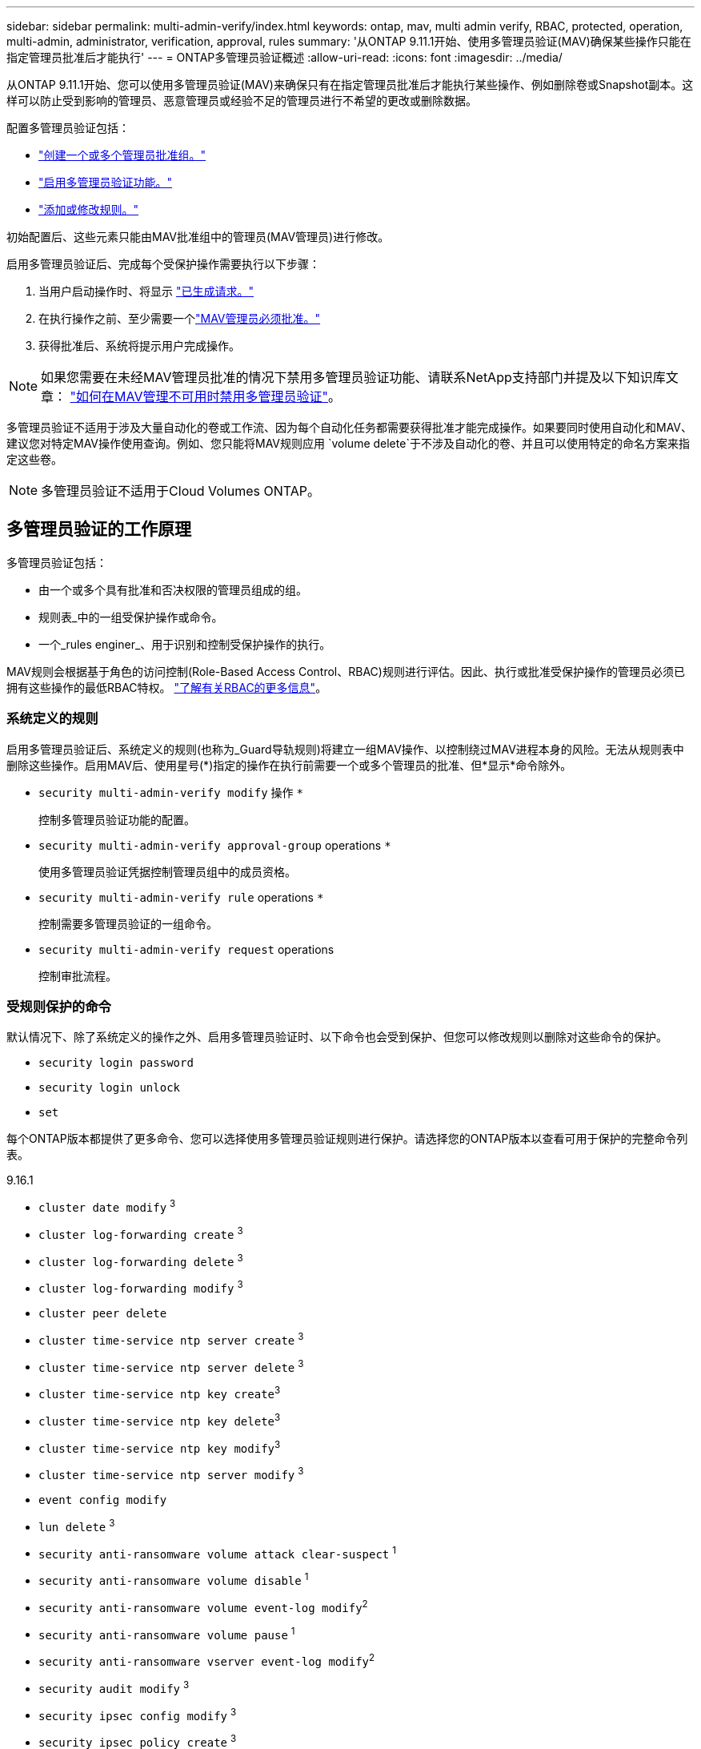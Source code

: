 ---
sidebar: sidebar 
permalink: multi-admin-verify/index.html 
keywords: ontap, mav, multi admin verify, RBAC, protected, operation, multi-admin, administrator, verification, approval, rules 
summary: '从ONTAP 9.11.1开始、使用多管理员验证(MAV)确保某些操作只能在指定管理员批准后才能执行' 
---
= ONTAP多管理员验证概述
:allow-uri-read: 
:icons: font
:imagesdir: ../media/


[role="lead"]
从ONTAP 9.11.1开始、您可以使用多管理员验证(MAV)来确保只有在指定管理员批准后才能执行某些操作、例如删除卷或Snapshot副本。这样可以防止受到影响的管理员、恶意管理员或经验不足的管理员进行不希望的更改或删除数据。

配置多管理员验证包括：

* link:manage-groups-task.html["创建一个或多个管理员批准组。"]
* link:enable-disable-task.html["启用多管理员验证功能。"]
* link:manage-rules-task.html["添加或修改规则。"]


初始配置后、这些元素只能由MAV批准组中的管理员(MAV管理员)进行修改。

启用多管理员验证后、完成每个受保护操作需要执行以下步骤：

. 当用户启动操作时、将显示 link:request-operation-task.html["已生成请求。"]
. 在执行操作之前、至少需要一个link:manage-requests-task.html["MAV管理员必须批准。"]
. 获得批准后、系统将提示用户完成操作。



NOTE: 如果您需要在未经MAV管理员批准的情况下禁用多管理员验证功能、请联系NetApp支持部门并提及以下知识库文章： https://kb.netapp.com/Advice_and_Troubleshooting/Data_Storage_Software/ONTAP_OS/How_to_disable_Multi-Admin_Verification_if_MAV_admin_is_unavailable["如何在MAV管理不可用时禁用多管理员验证"^]。

多管理员验证不适用于涉及大量自动化的卷或工作流、因为每个自动化任务都需要获得批准才能完成操作。如果要同时使用自动化和MAV、建议您对特定MAV操作使用查询。例如、您只能将MAV规则应用 `volume delete`于不涉及自动化的卷、并且可以使用特定的命名方案来指定这些卷。


NOTE: 多管理员验证不适用于Cloud Volumes ONTAP。



== 多管理员验证的工作原理

多管理员验证包括：

* 由一个或多个具有批准和否决权限的管理员组成的组。
* 规则表_中的一组受保护操作或命令。
* 一个_rules enginer_、用于识别和控制受保护操作的执行。


MAV规则会根据基于角色的访问控制(Role-Based Access Control、RBAC)规则进行评估。因此、执行或批准受保护操作的管理员必须已拥有这些操作的最低RBAC特权。 link:../authentication/manage-access-control-roles-concept.html["了解有关RBAC的更多信息"]。



=== 系统定义的规则

启用多管理员验证后、系统定义的规则(也称为_Guard导轨规则)将建立一组MAV操作、以控制绕过MAV进程本身的风险。无法从规则表中删除这些操作。启用MAV后、使用星号(*)指定的操作在执行前需要一个或多个管理员的批准、但*显示*命令除外。

* `security multi-admin-verify modify` 操作 `*`
+
控制多管理员验证功能的配置。

* `security multi-admin-verify approval-group` operations `*`
+
使用多管理员验证凭据控制管理员组中的成员资格。

* `security multi-admin-verify rule` operations `*`
+
控制需要多管理员验证的一组命令。

* `security multi-admin-verify request` operations
+
控制审批流程。





=== 受规则保护的命令

默认情况下、除了系统定义的操作之外、启用多管理员验证时、以下命令也会受到保护、但您可以修改规则以删除对这些命令的保护。

* `security login password`
* `security login unlock`
* `set`


每个ONTAP版本都提供了更多命令、您可以选择使用多管理员验证规则进行保护。请选择您的ONTAP版本以查看可用于保护的完整命令列表。

[role="tabbed-block"]
====
.9.16.1
--
* `cluster date modify` ^3^
* `cluster log-forwarding create` ^3^
* `cluster log-forwarding delete` ^3^
* `cluster log-forwarding modify` ^3^
* `cluster peer delete`
* `cluster time-service ntp server create` ^3^
* `cluster time-service ntp server delete` ^3^
* `cluster time-service ntp key create`^3^
* `cluster time-service ntp key delete`^3^
* `cluster time-service ntp key modify`^3^
* `cluster time-service ntp server modify` ^3^
* `event config modify`
* `lun delete` ^3^
* `security anti-ransomware volume attack clear-suspect` ^1^
* `security anti-ransomware volume disable` ^1^
* `security anti-ransomware volume event-log modify`^2^
* `security anti-ransomware volume pause` ^1^
* `security anti-ransomware vserver event-log modify`^2^
* `security audit modify` ^3^
* `security ipsec config modify` ^3^
* `security ipsec policy create` ^3^
* `security ipsec policy delete` ^3^
* `security ipsec policy modify` ^3^
* `security login create`
* `security login delete`
* `security login modify`
* `security key-manager onboard update-passphrase`^3^
* `security saml-sp create` ^3^
* `security saml-sp delete` ^3^
* `security saml-sp modify` ^3^
* `security webauthn credentials delete`^4^
* `snaplock legal-hold end` ^3^
* `storage aggregate delete` ^3^
* `storage aggregate offline`^4^
* `storage encryption disk destroy` ^3^
* `storage encryption disk modify` ^3^
* `storage encryption disk revert-to-original-state` ^3^
* `storage encryption disk sanitize` ^3^
* `system bridge run-cli` ^3^
* `system controller flash-cache secure-erase run` ^3^
* `system controller service-event delete` ^3^
* `system health alert delete` ^3^
* `system health alert modify` ^3^
* `system health policy definition modify` ^3^
* `system node autosupport modify` ^3^
* `system node autosupport trigger modify` ^3^
* `system node coredump delete` ^3^
* `system node coredump delete-all` ^3^
* `system node hardware nvram-encryption modify` ^3^
* `system node run`
* `system node systemshell`
* `system script delete` ^3^
* `system service-processor ssh add-allowed-addresses` ^3^
* `system service-processor ssh remove-allowed-addresses` ^3^
* `system smtape restore` ^3^
* `system switch ethernet log disable-collection` ^3^
* `system switch ethernet log modify` ^3^
* `timezone` ^3^
* `volume create` ^3^
* `volume delete`
* `volume encryption conversion start`^4^
* `volume encryption rekey start`^4^
* `volume file privileged-delete` ^3^
* `volume flexcache delete`
* `volume modify` ^3^
* `volume recovery-queue modify` ^2^
* `volume recovery-queue purge` ^2^
* `volume recovery-queue purge-all` ^2^
* `volume snaplock modify` ^1^
* `volume snapshot autodelete modify`
* `volume snapshot create` ^3^
* `volume snapshot delete`
* `volume snapshot modify` ^3^
* `volume snapshot policy add-schedule`
* `volume snapshot policy create`
* `volume snapshot policy delete`
* `volume snapshot policy modify`
* `volume snapshot policy modify-schedule`
* `volume snapshot policy remove-schedule`
* `volume snapshot rename` ^3^
* `volume snapshot restore`
* `vserver audit create` ^3^
* `vserver audit delete` ^3^
* `vserver audit disable` ^3^
* `vserver audit modify` ^3^
* `vserver audit rotate-log` ^3^
* `vserver create`^2^
* `vserver consistency-group create`^4^
* `vserver consistency-group delete`^4^
* `vserver consistency-group modify`^4^
* `vserver consistency-group snapshot create`^4^
* `vserver consistency-group snapshot delete`^4^
* `vserver delete` ^3^
* `vserver modify` ^2^
* `vserver object-store-server audit create` ^3^
* `vserver object-store-server audit delete` ^3^
* `vserver object-store-server audit disable` ^3^
* `vserver object-store-server audit modify` ^3^
* `vserver object-store-server audit rotate-log` ^3^
* `vserver object-store-server bucket cors-rule create`^4^
* `vserver object-store-server bucket cors-rule delete`^4^
* `vserver options` ^3^
* `vserver peer delete`
* `vserver security file-directory apply` ^3^
* `vserver security file-directory remove-slag` ^3^
* `vserver stop`^4^
* `vserver vscan disable` ^3^
* `vserver vscan on-access-policy create` ^3^
* `vserver vscan on-access-policy delete` ^3^
* `vserver vscan on-access-policy disable` ^3^
* `vserver vscan on-access-policy modify` ^3^
* `vserver vscan scanner-pool create` ^3^
* `vserver vscan scanner-pool delete` ^3^
* `vserver vscan scanner-pool modify` ^3^


--
.9.15.1.
--
* `cluster date modify` ^3^
* `cluster log-forwarding create` ^3^
* `cluster log-forwarding delete` ^3^
* `cluster log-forwarding modify` ^3^
* `cluster peer delete`
* `cluster time-service ntp server create` ^3^
* `cluster time-service ntp server delete` ^3^
* `cluster time-service ntp key create`^3^
* `cluster time-service ntp key delete`^3^
* `cluster time-service ntp key modify`^3^
* `cluster time-service ntp server modify` ^3^
* `event config modify`
* `lun delete` ^3^
* `security anti-ransomware volume attack clear-suspect` ^1^
* `security anti-ransomware volume disable` ^1^
* `security anti-ransomware volume event-log modify`^2^
* `security anti-ransomware volume pause` ^1^
* `security anti-ransomware vserver event-log modify`^2^
* `security audit modify` ^3^
* `security ipsec config modify` ^3^
* `security ipsec policy create` ^3^
* `security ipsec policy delete` ^3^
* `security ipsec policy modify` ^3^
* `security login create`
* `security login delete`
* `security login modify`
* `security key-manager onboard update-passphrase`^3^
* `security saml-sp create` ^3^
* `security saml-sp delete` ^3^
* `security saml-sp modify` ^3^
* `snaplock legal-hold end` ^3^
* `storage aggregate delete` ^3^
* `storage encryption disk destroy` ^3^
* `storage encryption disk modify` ^3^
* `storage encryption disk revert-to-original-state` ^3^
* `storage encryption disk sanitize` ^3^
* `system bridge run-cli` ^3^
* `system controller flash-cache secure-erase run` ^3^
* `system controller service-event delete` ^3^
* `system health alert delete` ^3^
* `system health alert modify` ^3^
* `system health policy definition modify` ^3^
* `system node autosupport modify` ^3^
* `system node autosupport trigger modify` ^3^
* `system node coredump delete` ^3^
* `system node coredump delete-all` ^3^
* `system node hardware nvram-encryption modify` ^3^
* `system node run`
* `system node systemshell`
* `system script delete` ^3^
* `system service-processor ssh add-allowed-addresses` ^3^
* `system service-processor ssh remove-allowed-addresses` ^3^
* `system smtape restore` ^3^
* `system switch ethernet log disable-collection` ^3^
* `system switch ethernet log modify` ^3^
* `timezone` ^3^
* `volume create` ^3^
* `volume delete`
* `volume file privileged-delete` ^3^
* `volume flexcache delete`
* `volume modify` ^3^
* `volume recovery-queue modify` ^2^
* `volume recovery-queue purge` ^2^
* `volume recovery-queue purge-all` ^2^
* `volume snaplock modify` ^1^
* `volume snapshot autodelete modify`
* `volume snapshot create` ^3^
* `volume snapshot delete`
* `volume snapshot modify` ^3^
* `volume snapshot policy add-schedule`
* `volume snapshot policy create`
* `volume snapshot policy delete`
* `volume snapshot policy modify`
* `volume snapshot policy modify-schedule`
* `volume snapshot policy remove-schedule`
* `volume snapshot rename` ^3^
* `volume snapshot restore`
* `vserver audit create` ^3^
* `vserver audit delete` ^3^
* `vserver audit disable` ^3^
* `vserver audit modify` ^3^
* `vserver audit rotate-log` ^3^
* `vserver create`^2^
* `vserver delete` ^3^
* `vserver modify` ^2^
* `vserver object-store-server audit create` ^3^
* `vserver object-store-server audit delete` ^3^
* `vserver object-store-server audit disable` ^3^
* `vserver object-store-server audit modify` ^3^
* `vserver object-store-server audit rotate-log` ^3^
* `vserver options` ^3^
* `vserver peer delete`
* `vserver security file-directory apply` ^3^
* `vserver security file-directory remove-slag` ^3^
* `vserver vscan disable` ^3^
* `vserver vscan on-access-policy create` ^3^
* `vserver vscan on-access-policy delete` ^3^
* `vserver vscan on-access-policy disable` ^3^
* `vserver vscan on-access-policy modify` ^3^
* `vserver vscan scanner-pool create` ^3^
* `vserver vscan scanner-pool delete` ^3^
* `vserver vscan scanner-pool modify` ^3^


--
.9.14.1.
--
* `cluster peer delete`
* `event config modify`
* `security anti-ransomware volume attack clear-suspect` ^1^
* `security anti-ransomware volume disable` ^1^
* `security anti-ransomware volume event-log modify`^2^
* `security anti-ransomware volume pause` ^1^
* `security anti-ransomware vserver event-log modify`^2^
* `security login create`
* `security login delete`
* `security login modify`
* `system node run`
* `system node systemshell`
* `volume delete`
* `volume flexcache delete`
* `volume recovery-queue modify` ^2^
* `volume recovery-queue purge` ^2^
* `volume recovery-queue purge-all` ^2^
* `volume snaplock modify` ^1^
* `volume snapshot autodelete modify`
* `volume snapshot delete`
* `volume snapshot policy add-schedule`
* `volume snapshot policy create`
* `volume snapshot policy delete` *
* `volume snapshot policy modify`
* `volume snapshot policy modify-schedule`
* `volume snapshot policy remove-schedule`
* `volume snapshot restore`
* `vserver create`^2^
* `vserver modify` ^2^
* `vserver peer delete`


--
.9.13.1.
--
* `cluster peer delete`
* `event config modify`
* `security anti-ransomware volume attack clear-suspect` ^1^
* `security anti-ransomware volume disable` ^1^
* `security anti-ransomware volume pause` ^1^
* `security login create`
* `security login delete`
* `security login modify`
* `system node run`
* `system node systemshell`
* `volume delete`
* `volume flexcache delete`
* `volume snaplock modify` ^1^
* `volume snapshot autodelete modify`
* `volume snapshot delete`
* `volume snapshot policy add-schedule`
* `volume snapshot policy create`
* `volume snapshot policy delete` *
* `volume snapshot policy modify`
* `volume snapshot policy modify-schedule`
* `volume snapshot policy remove-schedule`
* `volume snapshot restore`
* `vserver peer delete`


--
.9.12.1/9.11.1.
--
* `cluster peer delete`
* `event config modify`
* `security login create`
* `security login delete`
* `security login modify`
* `system node run`
* `system node systemshell`
* `volume delete`
* `volume flexcache delete`
* `volume snapshot autodelete modify`
* `volume snapshot delete`
* `volume snapshot policy add-schedule`
* `volume snapshot policy create`
* `volume snapshot policy delete` *
* `volume snapshot policy modify`
* `volume snapshot policy modify-schedule`
* `volume snapshot policy remove-schedule`
* `volume snapshot restore`
* `vserver peer delete`


--
====
. 9.13.1.新增了受规则保护的命令
. 为9.14.1新增了受规则保护的命令
. 为9.15.1.新增了受规则保护的命令
. 为9.16.1.新增了受规则保护的命令


*此命令仅适用于命令行界面、在某些版本中不适用于System Manager。



== 多管理员批准的工作原理

每当在受MAV保护的集群上输入受保护操作时、系统都会向指定的MAV管理员组发送操作执行请求。

您可以配置：

* MAV组中的管理员姓名、联系信息和数量。
+
MAV管理员应具有具有集群管理员权限的RBAC角色。

* MAV管理员组的数量。
+
** 每个受保护操作规则都会分配一个MAV组。
** 对于多个MAV组、您可以配置哪个MAV组批准给定规则。


* 执行受保护操作所需的MAV批准数量。
* MAV管理员必须对批准请求做出响应的_Approval到期期限。
* 一个_执行到期_期限、在此期限内、发出请求的管理员必须完成此操作。


配置这些参数后、需要获得MAV批准才能对其进行修改。

MAV管理员不能批准自己执行受保护操作的请求。因此：

* 不应在仅包含一个管理员的集群上启用MAV。
* 如果MAV组中只有一个人、则该MAV管理员无法启动受保护的操作；常规管理员必须启动受保护的操作、而MAV管理员只能批准。
* 如果您希望MAV管理员能够执行受保护的操作、则MAV管理员的数量必须大于所需批准的数量。
例如、如果受保护操作需要两个批准、并且您希望MAV管理员执行这些批准、则MAV管理员组中必须有三个人。


MAV管理员可以通过电子邮件警报(使用EMS)接收批准请求、也可以查询请求队列。  收到请求后、他们可以采取以下三种操作之一：

* 批准
* 拒绝(否决)
* 忽略(无操作)


在以下情况下、系统会向与MAV规则关联的所有审批者发送电子邮件通知：

* 已创建请求。
* 请求已获得批准或被否决。
* 已执行批准的请求。


如果请求者属于该操作的同一批准组、则在其请求获得批准后、他们将收到一封电子邮件。


NOTE: 即使请求者位于批准组中、也无法批准自己的请求(尽管他们可以收到自己请求的电子邮件通知)。不属于批准组的请求者(即不是MAV管理员)不会收到电子邮件通知。



== 受保护操作执行的工作原理

如果已批准对受保护操作执行、则在出现提示时、发出请求的用户将继续执行该操作。如果操作被否决、则发出请求的用户必须先删除此请求、然后才能继续操作。

MAV规则会在获得RBAC权限后进行评估。因此、如果用户没有足够的RBAC权限来执行操作、则无法启动MAV请求过程。
